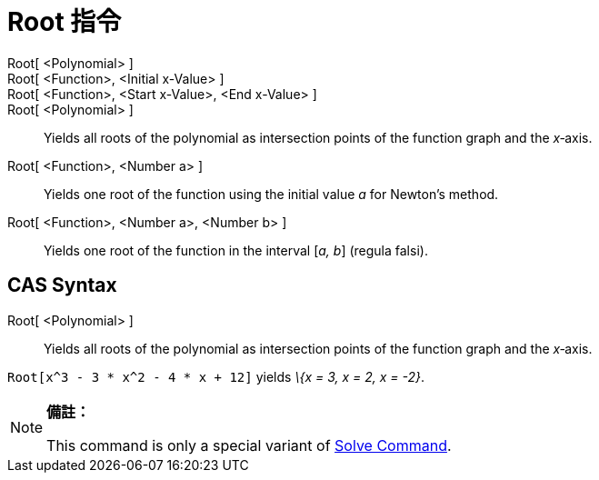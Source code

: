 = Root 指令
:page-en: commands/Root
ifdef::env-github[:imagesdir: /zh/modules/ROOT/assets/images]

Root[ <Polynomial> ]::
Root[ <Function>, <Initial x-Value> ]::
Root[ <Function>, <Start x-Value>, <End x-Value> ]::
Root[ <Polynomial> ]::
  Yields all roots of the polynomial as intersection points of the function graph and the _x_‐axis.
Root[ <Function>, <Number a> ]::
  Yields one root of the function using the initial value _a_ for Newton's method.
Root[ <Function>, <Number a>, <Number b> ]::
  Yields one root of the function in the interval [_a, b_] (regula falsi).

== CAS Syntax

Root[ <Polynomial> ]::
  Yields all roots of the polynomial as intersection points of the function graph and the _x_‐axis.

[EXAMPLE]
====


`++Root[x^3 - 3 * x^2 - 4 * x + 12]++` yields _\{x = 3, x = 2, x = -2}_.

====

[NOTE]
====

*備註：*

This command is only a special variant of xref:/s_index_php?title=Solve_Command_action=edit_redlink=1.adoc[Solve
Command].

====
